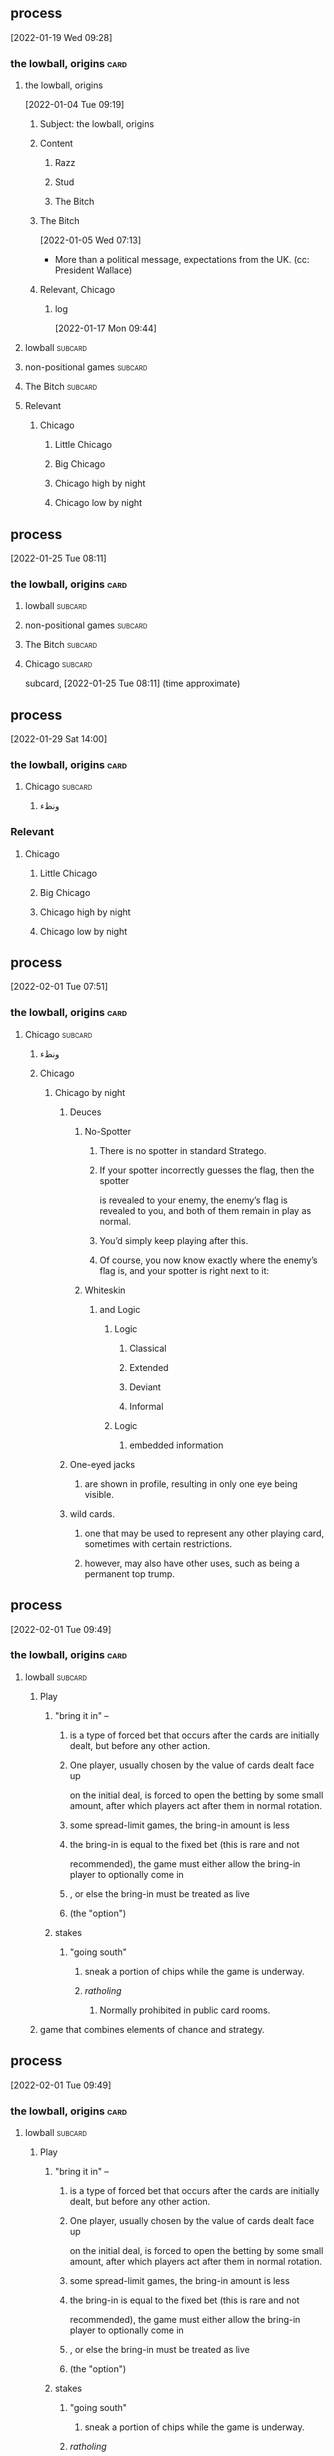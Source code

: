 ** 
** process
  [2022-01-19 Wed 09:28]
*** the lowball, origins                                               :card:
**** the lowball, origins
   [2022-01-04 Tue 09:19]
***** Subject: the lowball, origins
***** Content
****** Razz
****** Stud
****** The Bitch
***** The Bitch
    [2022-01-05 Wed 07:13]
   - More than a political message, expectations from the UK. (cc:
     President Wallace)
***** Relevant, Chicago
****** log
    [2022-01-17 Mon 09:44]
**** lowball                                                        :subcard:
**** non-positional games                                           :subcard:
**** The Bitch                                                      :subcard:
**** Relevant
***** Chicago
****** Little Chicago
****** Big Chicago
****** Chicago high by night
****** Chicago low by night
** process
  [2022-01-25 Tue 08:11]
*** the lowball, origins                                               :card:
**** lowball                                                        :subcard:
**** non-positional games                                           :subcard:
**** The Bitch                                                      :subcard:
**** Chicago                                                        :subcard:
    subcard, [2022-01-25 Tue 08:11] (time approximate)
** process
  [2022-01-29 Sat 14:00]
*** the lowball, origins                                               :card:
**** Chicago                                                        :subcard:
***** ونطء
*** Relevant
**** Chicago
***** Little Chicago
***** Big Chicago
***** Chicago high by night
***** Chicago low by night
** process
  [2022-02-01 Tue 07:51]
*** the lowball, origins                                               :card:
**** Chicago                                                        :subcard:
***** ونطء
***** Chicago
****** Chicago by night
******* Deuces
******** No-Spotter
********* There is no spotter in standard Stratego.
********* If your spotter incorrectly guesses the flag, then the spotter
        is revealed to your enemy, the enemy’s flag is revealed to you, and
        both of them remain in play as normal.
********* You’d simply keep playing after this.
********* Of course, you now know exactly where the enemy’s flag is, and your spotter is right next to it:
******** Whiteskin
********* and Logic
********** Logic
*********** Classical
*********** Extended
*********** Deviant
*********** Informal
********** Logic
*********** embedded information
******* One-eyed jacks
******** are shown in profile, resulting in only one eye being visible.
******* wild cards.
******** one that may be used to represent any other playing card, sometimes with certain restrictions.
******** however, may also have other uses, such as being a permanent top trump. 
** process
  [2022-02-01 Tue 09:49]
*** the lowball, origins                                               :card:
**** lowball                                                        :subcard:
***** Play
****** "bring it in" –
******* is a type of forced bet that occurs after the cards are initially dealt, but before any other action.
******* One player, usually chosen by the value of cards dealt face up
      on the initial deal, is forced to open the betting by some small
      amount, after which players act after them in normal rotation.
******* some spread-limit games, the bring-in amount is less
******* the bring-in is equal to the fixed bet (this is rare and not
     recommended), the game must either allow the bring-in player to
     optionally come in
******* , or else the bring-in must be treated as live
******* (the "option") 
****** stakes
******* "going south"
******** sneak a portion of chips while the game is underway.
******** /ratholing/
********* Normally prohibited in public card rooms. 
***** game that combines elements of chance and strategy.
** process
  [2022-02-01 Tue 09:49]
*** the lowball, origins                                               :card:
**** lowball                                                        :subcard:
***** Play
****** "bring it in" –
******* is a type of forced bet that occurs after the cards are initially dealt, but before any other action.
******* One player, usually chosen by the value of cards dealt face up
      on the initial deal, is forced to open the betting by some small
      amount, after which players act after them in normal rotation.
******* some spread-limit games, the bring-in amount is less
******* the bring-in is equal to the fixed bet (this is rare and not
     recommended), the game must either allow the bring-in player to
     optionally come in
******* , or else the bring-in must be treated as live
******* (the "option") 
****** stakes
******* "going south"
******** sneak a portion of chips while the game is underway.
******* /ratholing/
******** Normally prohibited in public card rooms. 

** process
  [2022-02-01 Tue 09:49]
*** the lowball, origins                                               :card:
**** lowball                                                        :subcard:
***** game that combines elements of chance and strategy.
** process
*** the lowball, origins                                               :card:
**** game that combines elements of chance and strategy.
***** Stratego
****** Stratego - Hasbro
******* for a skirmish that will decide the fate of your army.
******** skirmish
********* brisk conflict or encounter
********** brisk
*********** lively
************ suggestive of life or vital energy
******* a syllabic abbreviation of its original name,
******** syllabic
********* the way the word sounds and wanted to know different 

****** log
        - https://startpage.com/row/search?q=Stratego&l=english
	  + Stratego - Hasbro
	    + https://startpage.com/row/search?q=Stratego+-+Hasbro&l=english
	    + for a skirmish that will decide the fate of your army.
	      + https://www.dictionary.com/browse/skirmish
	      + https://www.dictionary.com/browse/brisk
	      + https://www.dictionary.com/browse/lively
	  + https://duckduckgo.com/?t=lm&q=HASBRO&ia=web
	    + https://en.wikipedia.org/wiki/Hasbro
	      * a syllabic abbreviation of its original name,
		* https://www.merriam-webster.com/dictionary/syllabic
	  + [2022-02-01 Tue 19:11]

** process
*** the lowball, origins                                               :card:
**** non-positional games                                           :subcard:
***** landsbyen
****** landsby
******* You're seeing this map
******* occupancy
******** position: relative;
****** styrkes
******* passive form of styrke
******** force
**** log
   - https://www.facebook.com/events/1294824921031978/
     - Bmohray
       - https://en.wikipedia.org/wiki/Bmahray
	 - (Arabic: بمهريه)
	   - https://duckduckgo.com/?t=lm&q=%D8%A8%D9%85%D9%87%D8%B1%D9%8A%D9%87&ia=web
	     - https://nn.wikipedia.org/wiki/Bmahray
	       - landsbyen
		 - https://translate.google.com/?sl=auto&tl=en&text=landsbyen&op=translate
		   - landsby
		     - https://startpage.com/row/search?q=landsby&l=english
		       - You're seeing this map
		 - https://da.wikipedia.org/wiki/Landsbyen
		   + styrkes
		     * https://startpage.com/row/search?q=styrkes&l=english
		     * https://en.wiktionary.org/wiki/styrkes
		       * passive form of styrke
			 * https://en.wiktionary.org/wiki/styrke#Norwegian_Bokm%C3%A5l
			   * force

**** [2022-02-02 Wed 12:27]

** process
*** the lowball, origins                                               :card:
**** non-positional games                                           :subcard:
***** landsbyen
****** landsby
******* You're seeing this map
******* occupancy
******** position: relative;
****** styrkes
******* passive form of styrke
******** force
***** Yhtiön näkymät
****** partnership

***** log
   - https://www.facebook.com/events/1294824921031978/
     - Bmohray
       - https://en.wikipedia.org/wiki/Bmahray
	 - (Arabic: بمهريه)
	   - https://duckduckgo.com/?t=lm&q=%D8%A8%D9%85%D9%87%D8%B1%D9%8A%D9%87&ia=web
	     - https://nn.wikipedia.org/wiki/Bmahray
	       - landsbyen
		 - https://translate.google.com/?sl=auto&tl=en&text=landsbyen&op=translate
		   - landsby
		     - https://startpage.com/row/search?q=landsby&l=english
		       - You're seeing this map
		 - https://da.wikipedia.org/wiki/Landsbyen
		   + styrkes
		     * https://startpage.com/row/search?q=styrkes&l=english
		     * https://en.wiktionary.org/wiki/styrkes
		       * passive form of styrke
			 * https://en.wiktionary.org/wiki/styrke#Norwegian_Bokm%C3%A5l
			   * force
   - https://www.facebook.com/events/788149312578550/
     - https://startpage.com/row/search?q=Gherfine&l=english
       - https://en.wikipedia.org/wiki/Hbaline
       - https://fi.wikitrev.com/wiki/Hbaline
	 - näkymät
	 - https://startpage.com/row/search?q=n%C3%A4kym%C3%A4t&l=english
	   - Second page
	   - Yhtiön näkymät
	     - https://translate.google.com/?sl=fi&tl=en&text=Yhti%C3%B6n%0A&op=translate

** process
*** the lowball, origins                                               :card:
**** ونطء                                                           :subcard:
***** Eagle Fountain
***** ونطء
***** log
    - [2022-01-31 Mon 10:35]
*** [2022-02-03 Thu 10:23]
** process
*** the lowball, origins                                               :card:
**** lowball                                                        :subcard:
***** Play
****** stakes
***** game that combines elements of chance and strategy.
****** for a skirmish that will decide the fate of your army.
******* skirmish
******** brisk conflict or encounter
********* brisk
********** lively
*********** suggestive of life or vital energy
******* a syllabic abbreviation of its original name,
******** syllabic
********* the way the word sounds and wanted to know different 
** process
*** the lowball, origins                                               :card:
**** lowball                                                        :subcard:
***** Play
****** stakes
***** game that combines elements of chance and strategy.
****** for a skirmish that will decide the fate of your army.
******* skirmish
******** brisk conflict or encounter
** process
*** the lowball, origins                                               :card:
**** lowball                                                        :subcard:
***** botanical gardens
****** botanical names
****** representation
******* State
******* Heads
****** representation
******* representative
******* reprehending
******* reprehends
****** Romance in Many Dimensions
****** Romance in Many Dimensions
******* Flatland
****** Flatland
******* Romance in Many Dimensions
****** variation
****** depth
****** dimensions
****** 
** process
*** the lowball, origins                                               :card:
**** non-positional games                                           :subcard:
***** landsbyen
****** landsby
******* You're seeing this map
******* occupancy
******** position: relative;
***** Yhtiön näkymät
****** partnership
** process
*** the lowball, origins                                               :card:
**** The Bitch                                                      :subcard:
***** And the Lion
****** والأسد
****** GOD SAVE THE QUEEN
** process
*** the lowball, origins                                               :card:
**** non-positional games                                           :subcard:
***** landsbyen
****** landsby
******* You're seeing this map
******* occupancy
******** the action or fact of occupying a place
********* position: relative;
***** Yhtiön näkymät
****** partnership

*** log
**** occupancy
***** the action or fact of occupying a place
***** 
** process
*** the lowball, origins                                               :card:
**** non-positional games                                           :subcard:
***** You're seeing this map
***** occupancy
****** the action or fact of occupying a place
******* position: relative;
***** Yhtiön näkymät
****** partnership

***** log
****** occupancy
******* the action or fact of occupying a place
******* 
** process
*** the lowball, origins                                               :card:
**** non-positional games                                           :subcard:
***** You're seeing this map
***** occupancy
****** the action or fact of occupying a place
******* position: relative;
****** 
***** Yhtiön näkymät
****** partnership

***** log
****** occupancy
******* the action or fact of occupying a place
******* 
** process
*** the lowball, origins                                               :card:
**** the lowball, origins                                           :ARCHIVE:
   [2022-01-04 Tue 09:19]
***** Subject: the lowball, origins
***** Content
****** Razz
****** Stud
****** The Bitch
***** The Bitch
    [2022-01-05 Wed 07:13]
   - More than a political message, expectations from the UK. (cc:
     President Wallace)
***** Relevant, Chicago
****** log
    [2022-01-17 Mon 09:44]
**** lowball                                                        :subcard:
***** game that combines elements of chance and strategy.
****** for a skirmish that will decide the fate of your army.
******* skirmish
******** brisk conflict or encounter
***** a syllabic abbreviation of its original name,
****** syllabic
******* the way the word sounds and wanted to know different 
***** botanical gardens
****** botanical names
****** representation
******* Heads
******* State
****** representation
******* representative
******* reprehending
******* reprehends
****** Romance in Many Dimensions
****** Romance in Many Dimensions
******* Flatland
****** Flatland
******* Romance in Many Dimensions
****** variation
****** depth
****** dimensions
****** 


**** non-positional games                                           :subcard:
***** You're seeing this map
***** occupancy
****** the action or fact of occupying a place
******* position: relative;
****** 
***** Yhtiön näkymät
****** partnership

**** The Bitch                                                      :subcard:
***** And the Lion
****** والأسد
****** GOD SAVE THE QUEEN
**** Chicago                                                        :subcard:
***** ونطء
***** Chicago
****** Chicago by night
******* Deuces
******** No-Spotter
********* There is no spotter in standard Stratego.
********* If your spotter incorrectly guesses the flag, then the spotter
        is revealed to your enemy, the enemy’s flag is revealed to you, and
        both of them remain in play as normal.
********* You’d simply keep playing after this.
********* Of course, you now know exactly where the enemy’s flag is, and your spotter is right next to it:
********* Stratego
********** Stratego - Hasbro
*********** for a skirmish that will decide the fate of your army.
************ skirmish
************* brisk conflict or encounter
************** brisk
*************** lively
**************** suggestive of life or vital energy
*********** a syllabic abbreviation of its original name,
************ syllabic
************* the way the word sounds and wanted to know different 
******** Whiteskin
********* and Logic
********** Logic
*********** Classical
*********** Extended
*********** Deviant
*********** Informal
********** Logic
*********** embedded information
******* One-eyed jacks
******** are shown in profile, resulting in only one eye being visible.
******* wild cards.
******** one that may be used to represent any other playing card, sometimes with certain restrictions.
******** however, may also have other uses, such as being a permanent top trump.

**** ونطء                                                           :subcard:
***** Eagle Fountain
***** ونطء

**** process
  [2022-01-19 Wed 09:28]
***** the lowball, origins                                             :card:
****** the lowball, origins
   [2022-01-04 Tue 09:19]
******* Subject: the lowball, origins
******* Content
******** Razz
******** Stud
******** The Bitch
******* The Bitch
    [2022-01-05 Wed 07:13]
   - More than a political message, expectations from the UK. (cc:
     President Wallace)
******* Relevant, Chicago
******** log
    [2022-01-17 Mon 09:44]
****** lowball                                                      :subcard:
****** non-positional games                                         :subcard:
****** The Bitch                                                    :subcard:
****** Relevant
******* Chicago
******** Little Chicago
******** Big Chicago
******** Chicago high by night
******** Chicago low by night
**** process
  [2022-01-25 Tue 08:11]
***** the lowball, origins                                             :card:
****** lowball                                                      :subcard:
****** non-positional games                                         :subcard:
****** The Bitch                                                    :subcard:
****** Chicago                                                      :subcard:
    subcard, [2022-01-25 Tue 08:11] (time approximate)
**** process
  [2022-01-29 Sat 14:00]
***** the lowball, origins                                             :card:
****** Chicago                                                      :subcard:
******* ونطء
***** Relevant
****** Chicago
******* Little Chicago
******* Big Chicago
******* Chicago high by night
******* Chicago low by night
**** process
  [2022-02-01 Tue 07:51]
***** the lowball, origins                                             :card:
****** Chicago                                                      :subcard:
******* ونطء
******* Chicago
******** Chicago by night
********* Deuces
********** No-Spotter
*********** There is no spotter in standard Stratego.
*********** If your spotter incorrectly guesses the flag, then the spotter
        is revealed to your enemy, the enemy’s flag is revealed to you, and
        both of them remain in play as normal.
*********** You’d simply keep playing after this.
*********** Of course, you now know exactly where the enemy’s flag is, and your spotter is right next to it:
********** Whiteskin
*********** and Logic
************ Logic
************* Classical
************* Extended
************* Deviant
************* Informal
************ Logic
************* embedded information
********* One-eyed jacks
********** are shown in profile, resulting in only one eye being visible.
********* wild cards.
********** one that may be used to represent any other playing card, sometimes with certain restrictions.
********** however, may also have other uses, such as being a permanent top trump. 
**** process
  [2022-02-01 Tue 09:49]
***** the lowball, origins                                             :card:
****** lowball                                                      :subcard:
******* Play
******** "bring it in" –
********* is a type of forced bet that occurs after the cards are initially dealt, but before any other action.
********* One player, usually chosen by the value of cards dealt face up
      on the initial deal, is forced to open the betting by some small
      amount, after which players act after them in normal rotation.
********* some spread-limit games, the bring-in amount is less
********* the bring-in is equal to the fixed bet (this is rare and not
     recommended), the game must either allow the bring-in player to
     optionally come in
********* , or else the bring-in must be treated as live
********* (the "option") 
******** stakes
********* "going south"
********** sneak a portion of chips while the game is underway.
********** /ratholing/
*********** Normally prohibited in public card rooms. 
******* game that combines elements of chance and strategy.
**** process
  [2022-02-01 Tue 09:49]
***** the lowball, origins                                             :card:
****** lowball                                                      :subcard:
******* Play
******** "bring it in" –
********* is a type of forced bet that occurs after the cards are initially dealt, but before any other action.
********* One player, usually chosen by the value of cards dealt face up
      on the initial deal, is forced to open the betting by some small
      amount, after which players act after them in normal rotation.
********* some spread-limit games, the bring-in amount is less
********* the bring-in is equal to the fixed bet (this is rare and not
     recommended), the game must either allow the bring-in player to
     optionally come in
********* , or else the bring-in must be treated as live
********* (the "option") 
******** stakes
********* "going south"
********** sneak a portion of chips while the game is underway.
********* /ratholing/
********** Normally prohibited in public card rooms. 

**** process
  [2022-02-01 Tue 09:49]
***** the lowball, origins                                             :card:
****** lowball                                                      :subcard:
******* game that combines elements of chance and strategy.
**** process
***** the lowball, origins                                             :card:
****** game that combines elements of chance and strategy.
******* Stratego
******** Stratego - Hasbro
********* for a skirmish that will decide the fate of your army.
********** skirmish
*********** brisk conflict or encounter
************ brisk
************* lively
************** suggestive of life or vital energy
********* a syllabic abbreviation of its original name,
********** syllabic
*********** the way the word sounds and wanted to know different 

******** log
        - https://startpage.com/row/search?q=Stratego&l=english
	  + Stratego - Hasbro
	    + https://startpage.com/row/search?q=Stratego+-+Hasbro&l=english
	    + for a skirmish that will decide the fate of your army.
	      + https://www.dictionary.com/browse/skirmish
	      + https://www.dictionary.com/browse/brisk
	      + https://www.dictionary.com/browse/lively
	  + https://duckduckgo.com/?t=lm&q=HASBRO&ia=web
	    + https://en.wikipedia.org/wiki/Hasbro
	      * a syllabic abbreviation of its original name,
		* https://www.merriam-webster.com/dictionary/syllabic
	  + [2022-02-01 Tue 19:11]

**** process
***** the lowball, origins                                             :card:
****** non-positional games                                         :subcard:
******* landsbyen
******** landsby
********* You're seeing this map
********* occupancy
********** position: relative;
******** styrkes
********* passive form of styrke
********** force
****** log
   - https://www.facebook.com/events/1294824921031978/
     - Bmohray
       - https://en.wikipedia.org/wiki/Bmahray
	 - (Arabic: بمهريه)
	   - https://duckduckgo.com/?t=lm&q=%D8%A8%D9%85%D9%87%D8%B1%D9%8A%D9%87&ia=web
	     - https://nn.wikipedia.org/wiki/Bmahray
	       - landsbyen
		 - https://translate.google.com/?sl=auto&tl=en&text=landsbyen&op=translate
		   - landsby
		     - https://startpage.com/row/search?q=landsby&l=english
		       - You're seeing this map
		 - https://da.wikipedia.org/wiki/Landsbyen
		   + styrkes
		     * https://startpage.com/row/search?q=styrkes&l=english
		     * https://en.wiktionary.org/wiki/styrkes
		       * passive form of styrke
			 * https://en.wiktionary.org/wiki/styrke#Norwegian_Bokm%C3%A5l
			   * force

****** [2022-02-02 Wed 12:27]

**** process
***** the lowball, origins                                             :card:
****** non-positional games                                         :subcard:
******* landsbyen
******** landsby
********* You're seeing this map
********* occupancy
********** position: relative;
******** styrkes
********* passive form of styrke
********** force
******* Yhtiön näkymät
******** partnership

******* log
   - https://www.facebook.com/events/1294824921031978/
     - Bmohray
       - https://en.wikipedia.org/wiki/Bmahray
	 - (Arabic: بمهريه)
	   - https://duckduckgo.com/?t=lm&q=%D8%A8%D9%85%D9%87%D8%B1%D9%8A%D9%87&ia=web
	     - https://nn.wikipedia.org/wiki/Bmahray
	       - landsbyen
		 - https://translate.google.com/?sl=auto&tl=en&text=landsbyen&op=translate
		   - landsby
		     - https://startpage.com/row/search?q=landsby&l=english
		       - You're seeing this map
		 - https://da.wikipedia.org/wiki/Landsbyen
		   + styrkes
		     * https://startpage.com/row/search?q=styrkes&l=english
		     * https://en.wiktionary.org/wiki/styrkes
		       * passive form of styrke
			 * https://en.wiktionary.org/wiki/styrke#Norwegian_Bokm%C3%A5l
			   * force
   - https://www.facebook.com/events/788149312578550/
     - https://startpage.com/row/search?q=Gherfine&l=english
       - https://en.wikipedia.org/wiki/Hbaline
       - https://fi.wikitrev.com/wiki/Hbaline
	 - näkymät
	 - https://startpage.com/row/search?q=n%C3%A4kym%C3%A4t&l=english
	   - Second page
	   - Yhtiön näkymät
	     - https://translate.google.com/?sl=fi&tl=en&text=Yhti%C3%B6n%0A&op=translate

**** process
***** the lowball, origins                                             :card:
****** ونطء                                                         :subcard:
******* Eagle Fountain
******* ونطء
******* log
    - [2022-01-31 Mon 10:35]
***** [2022-02-03 Thu 10:23]
**** process
***** the lowball, origins                                             :card:
****** lowball                                                      :subcard:
******* Play
******** stakes
******* game that combines elements of chance and strategy.
******** for a skirmish that will decide the fate of your army.
********* skirmish
********** brisk conflict or encounter
*********** brisk
************ lively
************* suggestive of life or vital energy
********* a syllabic abbreviation of its original name,
********** syllabic
*********** the way the word sounds and wanted to know different 
**** process
***** the lowball, origins                                             :card:
****** lowball                                                      :subcard:
******* Play
******** stakes
******* game that combines elements of chance and strategy.
******** for a skirmish that will decide the fate of your army.
********* skirmish
********** brisk conflict or encounter
**** process
***** the lowball, origins                                             :card:
****** lowball                                                      :subcard:
******* botanical gardens
******** botanical names
******** representation
********* State
********* Heads
******** representation
********* representative
********* reprehending
********* reprehends
******** Romance in Many Dimensions
******** Romance in Many Dimensions
********* Flatland
******** Flatland
********* Romance in Many Dimensions
******** variation
******** depth
******** dimensions
******** 
**** process
***** the lowball, origins                                             :card:
****** non-positional games                                         :subcard:
******* landsbyen
******** landsby
********* You're seeing this map
********* occupancy
********** position: relative;
******* Yhtiön näkymät
******** partnership
**** process
***** the lowball, origins                                             :card:
****** The Bitch                                                    :subcard:
******* And the Lion
******** والأسد
******** GOD SAVE THE QUEEN
**** process
***** the lowball, origins                                             :card:
****** non-positional games                                         :subcard:
******* landsbyen
******** landsby
********* You're seeing this map
********* occupancy
********** the action or fact of occupying a place
*********** position: relative;
******* Yhtiön näkymät
******** partnership

***** log
****** occupancy
******* the action or fact of occupying a place
******* 
**** process
***** the lowball, origins                                             :card:
****** non-positional games                                         :subcard:
******* You're seeing this map
******* occupancy
******** the action or fact of occupying a place
********* position: relative;
******* Yhtiön näkymät
******** partnership

******* log
******** occupancy
********* the action or fact of occupying a place
********* 
**** process
***** the lowball, origins                                             :card:
****** non-positional games                                         :subcard:
******* You're seeing this map
******* occupancy
******** the action or fact of occupying a place
********* position: relative;
******** 
******* Yhtiön näkymät
******** partnership

******* log
******** occupancy
********* the action or fact of occupying a place
********* 
**** process
** process
*** the lowball, origins                                               :card:
**** lowball                                                        :subcard:
***** game that combines elements of chance and strategy.
****** for a skirmish that will decide the fate of your army.
******* skirmish
******** brisk conflict or encounter
***** a syllabic abbreviation of its original name,
****** syllabic
******* the way the word sounds and wanted to know different 
***** botanical gardens
****** botanical names
****** representation
******* Heads
******* State
****** representation
******* representative
******* reprehending
******* reprehends
****** Romance in Many Dimensions
****** Romance in Many Dimensions
******* Flatland
****** Flatland
******* Romance in Many Dimensions
****** variation
****** depth
****** dimensions
****** 
** process
*** the lowball, origins                                               :card:
**** non-positional games                                           :subcard:
***** You're seeing this map
***** occupancy
****** the action or fact of occupying a place
******* position: relative;
****** 
***** STRUCTURE
***** Yhtiön näkymät
****** partnership

** process
*** the lowball, origins                                               :card:
**** non-positional games                                           :subcard:
***** occupancy
****** the action or fact of occupying a place
******* position: relative;
****** 
***** STRUCTURE
** process
*** the lowball, origins                                               :card:
**** The Bitch                                                      :subcard:
** process
*** the lowball, origins                                               :card:
**** Chicago                                                        :subcard:
***** Chicago
****** Chicago by night
******* Deuces
******** No-Spotter
********* There is no spotter in standard Stratego.
********* If your spotter incorrectly guesses the flag, then the spotter
        is revealed to your enemy, the enemy’s flag is revealed to you, and
        both of them remain in play as normal.
********* You’d simply keep playing after this.
********* Of course, you now know exactly where the enemy’s flag is, and your spotter is right next to it:
******** Whiteskin
********* and Logic
********** Logic
*********** Classical
*********** Extended
*********** Deviant
*********** Informal
********** Logic
*********** embedded information
******* One-eyed jacks
******** are shown in profile, resulting in only one eye being visible.
******* wild cards.
******** one that may be used to represent any other playing card, sometimes with certain restrictions.
******** however, may also have other uses, such as being a permanent top trump.
** process
*** the lowball, origins                                               :card:
**** lowball                                                        :subcard:
***** game that combines elements of chance and strategy.
****** for a skirmish that will decide the fate of your army.
******* skirmish
******** brisk conflict or encounter
***** a syllabic abbreviation of its original name,
****** syllabic
******* the way the word sounds and wanted to know different 
*********** embedded information
***** botanical gardens
****** botanical names
****** representation
******* Heads
******* State
****** representation
******* representative
******* reprehending
******* reprehends
****** Romance in Many Dimensions
****** Romance in Many Dimensions
******* Flatland
****** Flatland
******* Romance in Many Dimensions
****** variation
****** depth
****** dimensions
****** 

***** log
**************** suggestive of life or vital energy
*********** embedded information

***** log
******** Whiteskin
********* and Logic
********** Logic
*********** Classical
*********** Extended
*********** Deviant
*********** Informal
********** Logic
*********** embedded information
** process
*** the lowball, origins                                               :card:
**** lowball                                                        :subcard:
***** game that combines elements of chance and strategy.
****** for a skirmish that will decide the fate of your army.
******* skirmish
******** brisk conflict or encounter
***** a syllabic abbreviation of its original name,
****** syllabic
******* the way the word sounds and wanted to know different 
**************** suggestive of life or vital energy
*********** embedded information
***** botanical gardens
****** botanical names
****** representation
******* Heads
******* State
****** representation
******* representative
******* reprehending
******* reprehends
****** Romance in Many Dimensions
****** Romance in Many Dimensions
******* Flatland
****** Flatland
******* Romance in Many Dimensions
****** variation
****** depth
****** dimensions
****** 


***** log
**************** suggestive of life or vital energy
*********** embedded information

***** log
******** Whiteskin
********* and Logic
********** Logic
*********** Classical
*********** Extended
*********** Deviant
*********** Informal
********** Logic
*********** embedded information
** process
*** the lowball, origins                                               :card:
**** lowball                                                        :subcard:
***** game that combines elements of chance and strategy.
******* skirmish
******** brisk conflict or encounter

***** a syllabic abbreviation of its original name,
****** syllabic
******* the way the word sounds and wanted to know different 
**************** suggestive of life or vital energy
*********** embedded information

***** botanical gardens
****** botanical names
****** representation
******* Heads
******* State
****** representation
******* representative
******* reprehending
******* reprehends
****** Romance in Many Dimensions
****** Romance in Many Dimensions
******* Flatland
****** Flatland
******* Romance in Many Dimensions
****** variation
****** depth
****** dimensions
****** 
** process
*** the lowball, origins                                               :card:
**** lowball                                                        :subcard:
***** game that combines elements of chance and strategy.
******* skirmish
******** brisk conflict or encounter
***** a syllabic abbreviation of its original name,
****** syllabic
******* the way the word sounds and wanted to know different 
**************** suggestive of life or vital energy
************* actuality
************** quality of being actual or factual;
********** embedded information
***** botanical gardens
****** botanical names
****** representation
******* Heads
******* State
****** representation
******* representative
******* reprehending
******* reprehends
****** Romance in Many Dimensions
****** Romance in Many Dimensions
******* Flatland
****** Flatland
******* Romance in Many Dimensions
****** variation
****** depth
****** dimensions
****** 


*** process
***** 1895, 1985
****** The Importance of Being Earnest
******* One
********* Earnest
******* actuality
******** quality of being actual or factual;
** process
**** the lowball, origins                                              :card:
***** non-positional games                                          :subcard:
****** You're seeing this map
****** occupancy
******* the action or fact of occupying a place
******** position: relative;
******* 
****** STRUCTURE

** process
*** the lowball, origins                                               :card:
**** Eagle Fountain                                                 :subcard:
** 
** process
*** the lowball, origins                                               :card:
**** Chicago                                                        :subcard:

** process
*** log
**** Chicago
***** Chicago by night
****** Deuces
******* No-Spotter
******** There is no spotter in standard Stratego.
******** If your spotter incorrectly guesses the flag, then the spotter
        is revealed to your enemy, the enemy’s flag is revealed to you, and
        both of them remain in play as normal.
******** You’d simply keep playing after this.
******** Of course, you now know exactly where the enemy’s flag is, and your spotter is right next to it:
******* Whiteskin
******** and Logic
********* Logic
********** Classical
********** Extended
********** Deviant
********** Informal
********* Logic
********** embedded information
****** One-eyed jacks
******* are shown in profile, resulting in only one eye being visible.
****** wild cards.
******* one that may be used to represent any other playing card, sometimes with certain restrictions.
******* however, may also have other uses, such as being a permanent top trump.

** process
**** the lowball, origins                                              :card:
***** non-positional games                                          :subcard:
****** You're seeing this map
****** occupancy
******* the action or fact of occupying a place
******** position: relative;
******* 
****** STRUCTURE
** process
*** the lowball, origins                                               :card:
**** non-positional games                                           :subcard:
***** You're seeing this map
***** occupancy
****** the action or fact of occupying a place
******* position: relative;
****** 
***** STRUCTURE
****** SPACES
** process
*** the lowball, origins                                               :card:
**** non-positional games                                           :subcard:
***** You're seeing this map
***** occupancy
****** the action or fact of occupying a place
******* position: relative;
******* position: absolute;
****** 
***** STRUCTURE
****** SPACES

** process
*** the lowball, origins                                               :card:
**** Eagle Fountain                                                 :subcard:

** process
*** the lowball, origins                                               :card:
**** non-positional games                                           :subcard:
***** occupancy
****** the action or fact of occupying a place
****** observing or finding something unknown
****** 

***** 
****** position: relative;
****** position: absolute;

***** STRUCTURE
****** SPACES

** notes
*** Chance in the House of Fate                                        :card:
**** Untitled                                                       :subcard:
***** Ehwaz
****** ᛖ
***** *Ehwaz
****** rune ᛖ, meaning "horse"
***** Cooperation, Discovery, Partnership
****** Cooperation
******* cooperative action of two or more independent entities 
****** Discovery
******* observing or finding something unknown
****** Partnership
******* partnership
***** Reversed: Strife, disagreement, stagnant state of affiars
***** Virtue of community, and mutual self-interest

***** notes
****** rune ᛖ
******* Rune of survival by virtue of community, and mutual self-interest
** process
*** the lowball, origins                                               :card:
**** Chicago                                                        :subcard:
****** Whiteskin
******* and Logic
******** Logic
********* Classical
********* Extended
********* Deviant
********* Informal
** process
*** the lowball, origins                                               :card:
**** non-positional games                                           :subcard:
***** occupancy
****** the action or fact of occupying a place
****** observing or finding something unknown
****** mathematical constructs, our maps of are.
****** 
***** 
****** position: relative;
****** position: absolute;

***** STRUCTURE
****** SPACES

** process
***** the lowball, origins                                             :card:
********** non-positional games                                     :subcard:

************** 

************** 
*************** position: relative;
*************** position: absolute;

************** STRUCTURE
****************** SPACES
************** 

** information
*** the lowball, origins                                               :card:
**** non-positional games                                           :subcard:

******** 
************ the action or fact of occupying a place
************ observing or finding something unknown
************ 
******** 

******** 
********* position: relative;
********* position: absolute;

******** STRUCTURE
************ SPACES
******** 
** information
*** the lowball, origins                                               :card:
****** non-positional games                                         :subcard:

********** 
************** the action or fact of occupying a place
************** observing or finding something unknown
************** 
********** 

********** 

********** 
*********** position: relative;
*********** position: absolute;

*********** connected
************ a real;
************ positions; political calculations;

*********** visual rhythm
************ ɪnfəˈmeɪʃ(ə)n;
************ a visual pieace of information;
************ a position;

********** STRUCTURE
************** SPACES
********** 

** information
*** the lowball, origins                                               :card:
**** non-positional games                                           :subcard:

******** 
************ the action or fact of occupying a place
************ observing or finding something unknown
************ 
******** 

******** 

******** 
********* position: relative;
********* position: absolute;

********* connected
********** a real;
********** positions; political calculations;

********* visual rhyhtm
********** ɪnfəˈmeɪʃ(ə)n;
********** a visual pieace of information;
********** a position;

******** STRUCTURE
************ SPACES
************* (play)
******** 
** 
** process
*** the lowball, origins                                               :card:
**** Distributed Consensus                                          :subcard:
***** Distributed Consensus                             :forces:fronts:alive:
****** 
****** information
******* (hi)
******** you
********* person
********* /you/
****** Sync
****** Consistency
****** Identity validation
****** Common Knowledge
****** so͞
******* chain of trust
******* mechanism of control
******* Logic
******** embedded information
******* spoofing

***** so͞ distributed
****** Distributed consensus                                  :forces:fronts:
****** Sync
****** Consistency
****** Identity validation
****** so͞
******* so͞
******** chain of trust
******** mechanism of control
******** Logic
********* embedded information
******** spoofing

** process
****** the lowball, origins                                            :card:
******* botanical gardens                                           :subcard:
******** botanical names
******** representation
********* Heads
********* State
******** representation
********* representative
********* reprehending
********* reprehends
******** Romance in Many Dimensions
******** Romance in Many Dimensions
********* Flatland
******** Flatland
********* Romance in Many Dimensions
******** variation
******** depth
******** dimensions
******** 

** process
*** the lowball, origins                                               :card:
**** botanical gardens                                              :subcard:
***** botanical names
***** representation
****** Heads
****** State
***** representation
****** representative
****** reprehending
****** reprehends
***** variation
***** depth
***** dimensions
***** conventions
****** standards; norms; criteria;
***** anagraphy
****** graphic traits;
******* traits

** process
**** the lowball, origins                                              :card:
***** Distributed Consensus                                         :subcard:
****** Distributed Consensus                            :forces:fronts:alive:
******* 
******* information
******** (hi)
********* you
********** person
********** /you/
******* Sync
******* Consistency
******* Identity validation
******* Common Knowledge
******* so͞
******** chain of trust
******** mechanism of control
******** Logic
********* embedded information
******** spoofing
********* 

****** so͞ distributed
******* Distributed consensus                                 :forces:fronts:
******* Sync
********* STRUCTURE
************* SPACES
******* Consistency
********* STRUCTURE
************* SPACES
******* Identity validation
********* STRUCTURE
************* SPACES
******* so͞
********* STRUCTURE
************* SPACES
******** so͞
********* chain of trust
********* mechanism of control
********* Logic
********** embedded information
********* spoofing
** 
** process
*** the lowball, origins                                               :card:
***** botanical gardens                                             :subcard:
****** botanical names
******* homonymous
******** of the nature of homonyms; having the same name.;
************** botanical names
****** representation
******* Heads
******* State
****** representation
******* representative
******* reprehending
******* reprehends
****** variation
****** depth
****** dimensions
****** conventions
******* standards; norms; criteria;
****** anagraphy
********** graphic traits;
********** attributes;
************* traits

****** notes
******* conventions
******** standards; norms; criteria'
******* anagraphy
******** graphic traits;
********* traits
** process
*** the lowball, origins                                               :card:
**** Distributed Consensus                                          :subcard:
***** Distributed Consensus                             :forces:fronts:alive:
****** 
****** information
******* (hi)
******** you
********* person
********* /you/
****** Sync
****** Consistency
****** Identity validation
****** Common Knowledge
****** so͞
******* chain of trust
******* mechanism of control
******* Logic
******** embedded information
******* spoofing
******** 

***** so͞ distributed
****** Distributed consensus                                  :forces:fronts:
****** Sync
******** STRUCTURE
****** Consistency
******** STRUCTURE
****** Identity validation
******** STRUCTURE
****** so͞
******** STRUCTURE
************ SPACES
******* so͞
******** chain of trust
******** mechanism of control
******** Logic
********* embedded information
******** spoofing
********* 
